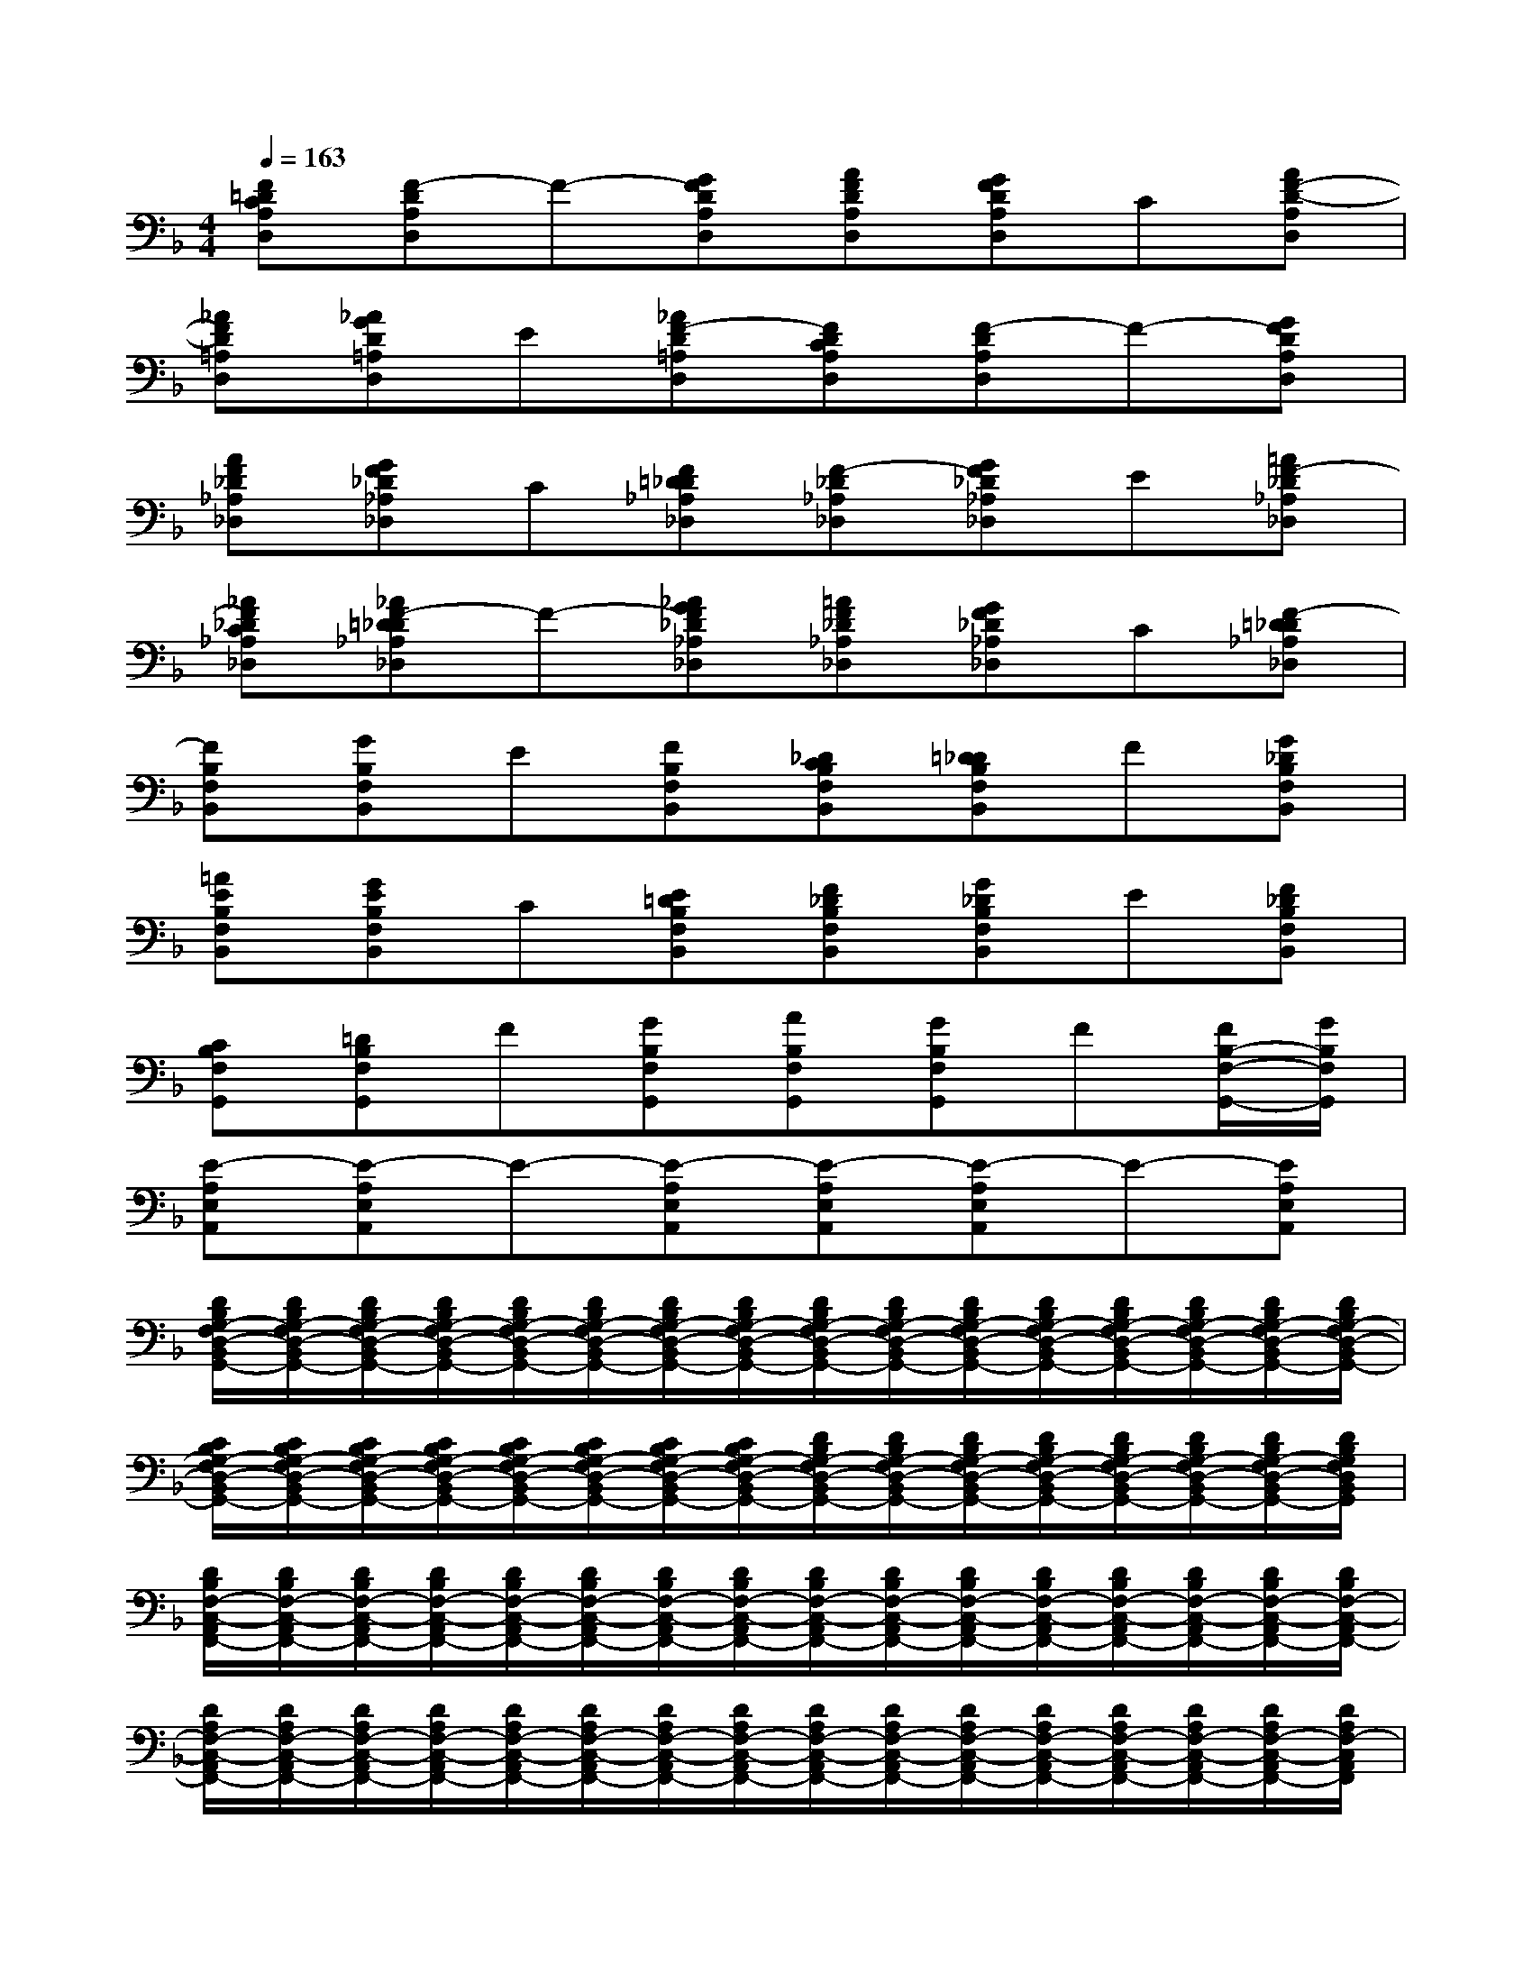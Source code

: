 X:1
T:
M:4/4
L:1/8
Q:1/4=163
K:F%1flats
V:1
[F=DCA,D,][F-DA,D,]F-[GFDA,D,][AFDA,D,][GFDA,D,]C[AF-D-A,D,]|
[_AFD=A,D,][_AGD=A,D,]E[_AF-D=A,D,][FDCA,D,][F-DA,D,]F-[GFDA,D,]|
[AF_D_A,_D,][GF_D_A,_D,]C[F=D_D_A,_D,][F-_D_A,_D,][GF_D_A,_D,]E[=AF-_D_A,_D,]|
[_AF_DC_A,_D,][_AF-=D_D_A,_D,]F-[_AGF_D_A,_D,][=AF_D_A,_D,][GF_D_A,_D,]C[F-=D_D_A,_D,]|
[FB,F,B,,][GB,F,B,,]E[FB,F,B,,][_DCB,F,B,,][=D_DB,F,B,,]F[G_DB,F,B,,]|
[=AEB,F,B,,][GEB,F,B,,]C[E=DB,F,B,,][F_DB,F,B,,][G_DB,F,B,,]E[F_DB,F,B,,]|
[CB,F,G,,][=DB,F,G,,]F[GB,F,G,,][AB,F,G,,][GB,F,G,,]F[F/2B,/2-F,/2-G,,/2-][G/2B,/2F,/2G,,/2]|
[E-A,E,A,,][E-A,E,A,,]E-[E-A,E,A,,][E-A,E,A,,][E-A,E,A,,]E-[EA,E,A,,]|
[D/2B,/2G,/2-F,/2D,/2-B,,/2G,,/2-][D/2B,/2G,/2-F,/2D,/2-B,,/2G,,/2-][D/2B,/2G,/2-F,/2D,/2-B,,/2G,,/2-][D/2B,/2G,/2-F,/2D,/2-B,,/2G,,/2-][D/2B,/2G,/2-F,/2D,/2-B,,/2G,,/2-][D/2B,/2G,/2-F,/2D,/2-B,,/2G,,/2-][D/2B,/2G,/2-F,/2D,/2-B,,/2G,,/2-][D/2B,/2G,/2-F,/2D,/2-B,,/2G,,/2-][D/2B,/2G,/2-F,/2D,/2-B,,/2G,,/2-][D/2B,/2G,/2-F,/2D,/2-B,,/2G,,/2-][D/2B,/2G,/2-F,/2D,/2-B,,/2G,,/2-][D/2B,/2G,/2-F,/2D,/2-B,,/2G,,/2-][D/2B,/2G,/2-F,/2D,/2-B,,/2G,,/2-][D/2B,/2G,/2-F,/2D,/2-B,,/2G,,/2-][D/2B,/2G,/2-F,/2D,/2-B,,/2G,,/2-][D/2B,/2G,/2-F,/2D,/2-B,,/2G,,/2-]|
[C/2B,/2G,/2-F,/2D,/2-B,,/2G,,/2-][C/2B,/2G,/2-F,/2D,/2-B,,/2G,,/2-][C/2B,/2G,/2-F,/2D,/2-B,,/2G,,/2-][C/2B,/2G,/2-F,/2D,/2-B,,/2G,,/2-][C/2B,/2G,/2-F,/2D,/2-B,,/2G,,/2-][C/2B,/2G,/2-F,/2D,/2-B,,/2G,,/2-][C/2B,/2G,/2-F,/2D,/2-B,,/2G,,/2-][C/2B,/2G,/2-F,/2D,/2-B,,/2G,,/2-][D/2B,/2G,/2-F,/2D,/2-B,,/2G,,/2-][D/2B,/2G,/2-F,/2D,/2-B,,/2G,,/2-][D/2B,/2G,/2-F,/2D,/2-B,,/2G,,/2-][D/2B,/2G,/2-F,/2D,/2-B,,/2G,,/2-][D/2B,/2G,/2-F,/2D,/2-B,,/2G,,/2-][D/2B,/2G,/2-F,/2D,/2-B,,/2G,,/2-][D/2B,/2G,/2-F,/2D,/2-B,,/2G,,/2-][D/2B,/2G,/2F,/2D,/2B,,/2G,,/2]|
[D/2B,/2F,/2-C,/2-A,,/2F,,/2-][D/2B,/2F,/2-C,/2-A,,/2F,,/2-][D/2B,/2F,/2-C,/2-A,,/2F,,/2-][D/2B,/2F,/2-C,/2-A,,/2F,,/2-][D/2B,/2F,/2-C,/2-A,,/2F,,/2-][D/2B,/2F,/2-C,/2-A,,/2F,,/2-][D/2B,/2F,/2-C,/2-A,,/2F,,/2-][D/2B,/2F,/2-C,/2-A,,/2F,,/2-][D/2B,/2F,/2-C,/2-A,,/2F,,/2-][D/2B,/2F,/2-C,/2-A,,/2F,,/2-][D/2B,/2F,/2-C,/2-A,,/2F,,/2-][D/2B,/2F,/2-C,/2-A,,/2F,,/2-][D/2B,/2F,/2-C,/2-A,,/2F,,/2-][D/2B,/2F,/2-C,/2-A,,/2F,,/2-][D/2B,/2F,/2-C,/2-A,,/2F,,/2-][D/2B,/2F,/2-C,/2-A,,/2F,,/2-]|
[D/2A,/2F,/2-C,/2-A,,/2F,,/2-][D/2A,/2F,/2-C,/2-A,,/2F,,/2-][D/2A,/2F,/2-C,/2-A,,/2F,,/2-][D/2A,/2F,/2-C,/2-A,,/2F,,/2-][D/2A,/2F,/2-C,/2-A,,/2F,,/2-][D/2A,/2F,/2-C,/2-A,,/2F,,/2-][D/2A,/2F,/2-C,/2-A,,/2F,,/2-][D/2A,/2F,/2-C,/2-A,,/2F,,/2-][D/2A,/2F,/2-C,/2-A,,/2F,,/2-][D/2A,/2F,/2-C,/2-A,,/2F,,/2-][D/2A,/2F,/2-C,/2-A,,/2F,,/2-][D/2A,/2F,/2-C,/2-A,,/2F,,/2-][D/2A,/2F,/2-C,/2-A,,/2F,,/2-][D/2A,/2F,/2-C,/2-A,,/2F,,/2-][D/2A,/2F,/2-C,/2-A,,/2F,,/2-][D/2A,/2F,/2-C,/2A,,/2F,,/2]|
[D/2A,/2-F,/2E,/2-A,,/2-][D/2A,/2-F,/2E,/2-A,,/2-][D/2A,/2-F,/2E,/2-A,,/2-][D/2A,/2-F,/2E,/2-A,,/2-][D/2A,/2-F,/2E,/2-A,,/2-][D/2A,/2-F,/2E,/2-A,,/2-][D/2A,/2-F,/2E,/2-A,,/2-][D/2A,/2-F,/2E,/2-A,,/2-][D/2A,/2-F,/2E,/2-A,,/2-][D/2A,/2-F,/2E,/2-A,,/2-][D/2A,/2-F,/2E,/2-A,,/2-][D/2A,/2-F,/2E,/2-A,,/2-][D/2A,/2-F,/2E,/2-A,,/2-][D/2A,/2-F,/2E,/2-A,,/2-][D/2A,/2-F,/2E,/2-A,,/2-][D/2A,/2-F,/2E,/2-A,,/2-]|
[D/2A,/2-_A,/2F,/2E,/2-=A,,/2-][D/2A,/2-_A,/2F,/2E,/2-=A,,/2-][D/2A,/2-_A,/2F,/2E,/2-=A,,/2-][D/2A,/2-_A,/2F,/2E,/2-=A,,/2-][D/2A,/2-_A,/2F,/2E,/2-=A,,/2-][D/2A,/2-_A,/2F,/2E,/2-=A,,/2-][D/2A,/2-_A,/2F,/2E,/2-=A,,/2-][D/2A,/2-_A,/2F,/2E,/2-=A,,/2-][D/2A,/2-_A,/2F,/2E,/2-=A,,/2-][D/2A,/2-_A,/2F,/2E,/2-=A,,/2-][D/2A,/2-_A,/2F,/2E,/2-=A,,/2-][D/2A,/2_A,/2F,/2E,/2=A,,/2-][D/2_A,/2F,/2=A,,/2G,,/2-][D/2_A,/2F,/2=A,,/2G,,/2-][D/2_A,/2F,/2=A,,/2G,,/2-][D/2_A,/2F,/2=A,,/2-G,,/2]|
[D/2A,/2F,/2A,,/2-][D/2A,/2F,/2A,,/2-][D/2A,/2F,/2A,,/2-][D/2A,/2F,/2A,,/2-][D/2A,/2F,/2A,,/2-][D/2A,/2F,/2A,,/2-][D/2A,/2F,/2A,,/2-][D/2A,/2F,/2A,,/2-][D/2A,/2F,/2A,,/2][D/2A,/2F,/2A,,/2][D/2A,/2F,/2A,,/2][D/2A,/2F,/2A,,/2][D/2A,/2F,/2B,,/2-A,,/2][D/2A,/2F,/2B,,/2-A,,/2][D/2A,/2F,/2B,,/2-A,,/2][D/2A,/2F,/2B,,/2A,,/2]|
[D/2A,/2F,/2A,,/2-][D/2A,/2F,/2A,,/2-][D/2A,/2F,/2A,,/2-][D/2A,/2F,/2A,,/2-][D/2A,/2F,/2B,,/2-A,,/2][D/2A,/2F,/2B,,/2-A,,/2][D/2A,/2F,/2B,,/2-A,,/2][D/2A,/2F,/2B,,/2A,,/2][D/2A,/2F,/2_D,/2-A,,/2][=D/2A,/2F,/2_D,/2-A,,/2][=D/2A,/2F,/2_D,/2-A,,/2][=D/2A,/2F,/2_D,/2A,,/2][=D/2A,/2F,/2B,,/2-A,,/2][D/2A,/2F,/2B,,/2-A,,/2][D/2A,/2F,/2B,,/2-A,,/2][D/2A,/2F,/2B,,/2A,,/2]